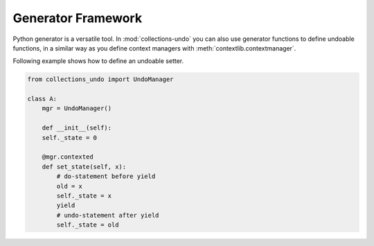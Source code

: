 ===================
Generator Framework
===================

Python generator is a versatile tool. In :mod:`collections-undo` you can also use
generator functions to define undoable functions, in a similar way as you define
context managers with :meth:`contextlib.contextmanager`.

Following example shows how to define an undoable setter.

.. code-block:: python

    from collections_undo import UndoManager

    class A:
        mgr = UndoManager()

        def __init__(self):
        self._state = 0

        @mgr.contexted
        def set_state(self, x):
            # do-statement before yield
            old = x
            self._state = x
            yield
            # undo-statement after yield
            self._state = old
